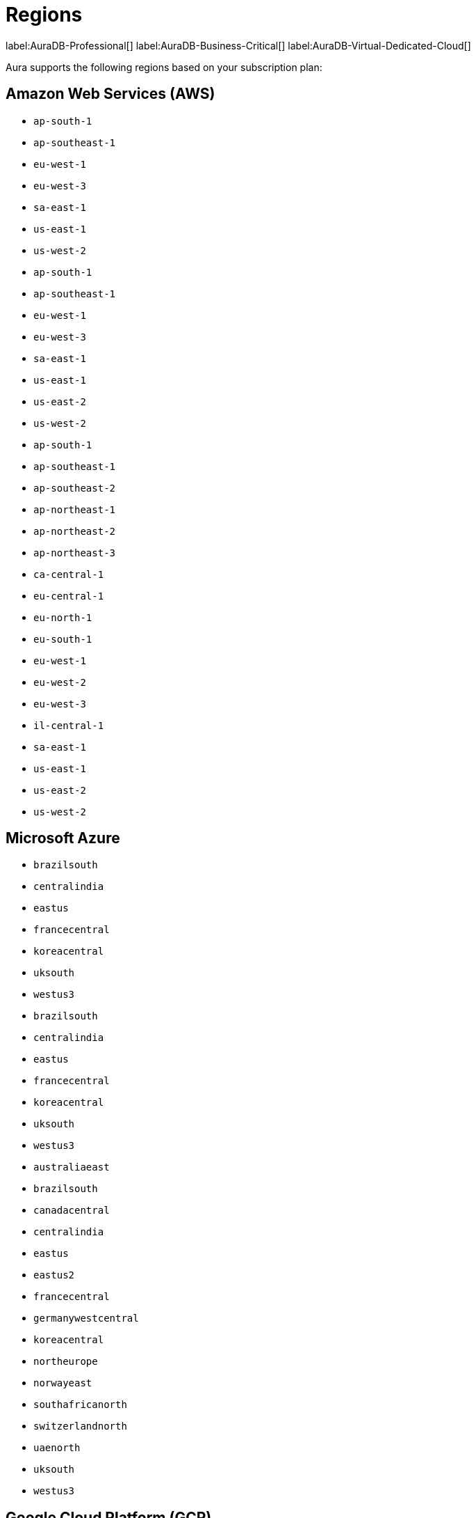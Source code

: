 [[aura-regions]]
= Regions
:description: This page lists all regions Aura supports deployment in, sorted by subscription plan.


label:AuraDB-Professional[]
label:AuraDB-Business-Critical[]
label:AuraDB-Virtual-Dedicated-Cloud[]

Aura supports the following regions based on your subscription plan:

== Amazon Web Services (AWS)

[.tabbed-example]
====

[.include-with-AuraDB-Professional]
======
** `ap-south-1`
** `ap-southeast-1`
** `eu-west-1`
** `eu-west-3`
** `sa-east-1`
** `us-east-1`
** `us-west-2`
======

[.include-with-AuraDB-Business-Critical]
======
** `ap-south-1`
** `ap-southeast-1`
** `eu-west-1`
** `eu-west-3`
** `sa-east-1`
** `us-east-1`
** `us-east-2`
** `us-west-2`
======

[.include-with-AuraDB-Virtual-Dedicated-Cloud]
======
** `ap-south-1`
** `ap-southeast-1`
** `ap-southeast-2`
** `ap-northeast-1`
** `ap-northeast-2`
** `ap-northeast-3`
** `ca-central-1`
** `eu-central-1`
** `eu-north-1`
** `eu-south-1`
** `eu-west-1`
** `eu-west-2`
** `eu-west-3`
** `il-central-1`
** `sa-east-1`
** `us-east-1`
** `us-east-2`
** `us-west-2`
======
====

== Microsoft Azure

[.tabbed-example]
====

[.include-with-AuraDB-Professional]
======
** `brazilsouth`
** `centralindia`
** `eastus`
** `francecentral`
** `koreacentral`
** `uksouth`
** `westus3`
======

[.include-with-AuraDB-Business-Critical]
======
** `brazilsouth`
** `centralindia`
** `eastus`
** `francecentral`
** `koreacentral`
** `uksouth`
** `westus3`
======


[.include-with-AuraDB-Virtual-Dedicated-Cloud]
======
** `australiaeast`
** `brazilsouth`
** `canadacentral`
** `centralindia`
** `eastus`
** `eastus2`
** `francecentral`
** `germanywestcentral`
** `koreacentral`
** `northeurope`
** `norwayeast`
** `southafricanorth`
** `switzerlandnorth`
** `uaenorth`
** `uksouth`
** `westus3`
======
====

== Google Cloud Platform (GCP)

[.tabbed-example]
====

[.include-with-AuraDB-Professional]
======
** `asia-east1`
** `asia-east2`
** `asia-south1`
** `asia-southeast1`
** `australia-southeast1`
** `europe-west1`
** `europe-west2`
** `europe-west3`
** `us-central1`
** `us-east1`
** `us-west1`
======


[.include-with-AuraDB-Business-Critical]
======
** `asia-east1`
** `asia-east2`
** `asia-south1`
** `asia-southeast1`
** `australia-southeast1`
** `europe-west1`
** `europe-west2`
** `europe-west3`
** `us-central1`
** `us-east1`
** `us-west1`
======


[.include-with-AuraDB-Virtual-Dedicated-Cloud]
======
** `asia-east1`
** `asia-east2`
** `asia-northeast1`
** `asia-northeast2`
** `asia-northeast3`
** `asia-south1`
** `asia-south2`
** `asia-southeast1`
** `asia-southeast2`
** `australia-southeast1`
** `australia-southeast2`
** `europe-central2`
** `europe-north1`
** `europe-southwest1`
** `europe-west1`
** `europe-west2`
** `europe-west3`
** `europe-west4`
** `europe-west6`
** `europe-west8`
** `europe-west9`
** `europe-west12`
** `northamerica-northeast1`
** `northamerica-northeast2`
** `us-central1`
** `us-east1`
** `us-east4`
** `us-east5`
** `us-west1`
** `us-west2`
** `us-west3`
** `us-west4`
** `us-south1`
** `southamerica-east1`
** `southamerica-west1`
** `me-central1`
** `me-west1`
======
====